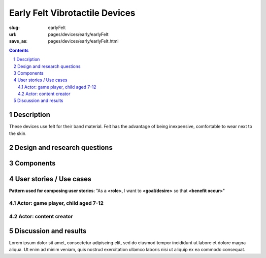Early Felt Vibrotactile Devices
============================================

:slug: earlyFelt
:url: pages/devices/early/earlyFelt
:save_as: pages/devices/early/earlyFelt.html

.. image:: /images/devices/early/felt/P1130399.RW2.jpg
	:alt: early felt device 1
	:width: 25%

.. image:: /images/devices/early/felt/P1130374.RW2.jpg
	:alt: early felt device 2
	:width: 25%

.. contents::

.. sectnum::
	:depth: 3


Description
--------------------------------------------------

These devices use felt for their band material. Felt has the advantage of being inexpensive, comfortable to wear next to the skin. 


Design and research questions
--------------------------------------------------

Components
--------------------------------------------------

User stories / Use cases
--------------------------------------------------

**Pattern used for composing user stories**: "As a **<role>**, I want to **<goal/desire>** so that **<benefit occur>**"

Actor: game player, child aged 7-12
..................................................

Actor: content creator
..................................................

Discussion and results
--------------------------------------------------


Lorem ipsum dolor sit amet, consectetur adipiscing elit, sed do eiusmod tempor incididunt ut labore et dolore magna aliqua. Ut enim ad minim veniam, quis nostrud exercitation ullamco laboris nisi ut aliquip ex ea commodo consequat.

